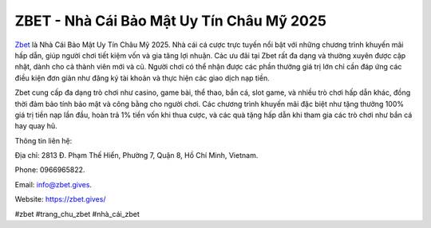 ZBET - Nhà Cái Bảo Mật Uy Tín Châu Mỹ 2025
===================================

`Zbet <https://zbet.gives/>`_ là Nhà Cái Bảo Mật Uy Tín Châu Mỹ 2025. Nhà cái cá cược trực tuyến nổi bật với những chương trình khuyến mãi hấp dẫn, giúp người chơi tiết kiệm vốn và gia tăng lợi nhuận. Các ưu đãi tại Zbet rất đa dạng và thường xuyên được cập nhật, dành cho cả thành viên mới và cũ. Người chơi có thể nhận được các phần thưởng giá trị lớn chỉ cần đáp ứng các điều kiện đơn giản như đăng ký tài khoản và thực hiện các giao dịch nạp tiền. 

Zbet cung cấp đa dạng trò chơi như casino, game bài, thể thao, bắn cá, slot game, và nhiều trò chơi hấp dẫn khác, đồng thời đảm bảo tính bảo mật và công bằng cho người chơi. Các chương trình khuyến mãi đặc biệt như tặng thưởng 100% giá trị tiền nạp lần đầu, hoàn trả 1% tiền vốn khi thua cược, và các quà tặng hấp dẫn khi tham gia các trò chơi như bắn cá hay quay hũ. 

Thông tin liên hệ:  

Địa chỉ: 2813 Đ. Phạm Thế Hiển, Phường 7, Quận 8, Hồ Chí Minh, Vietnam. 

Phone: 0966965822. 

Email: info@zbet.gives. 

Website: https://zbet.gives/ 

#zbet #trang_chu_zbet #nhà_cái_zbet
